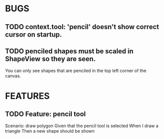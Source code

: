 * BUGS
** TODO context.tool: 'pencil' doesn't show correct cursor on startup.
** TODO penciled shapes must be scaled in ShapeView so they are seen. 

You can only see shapes that are penciled in the top left corner of the canvas.

* FEATURES
** TODO Feature: pencil tool

  Scenario: draw polygon
    Given that the pencil tool is selected
    When I draw a triangle
    Then a new shape should be shown





